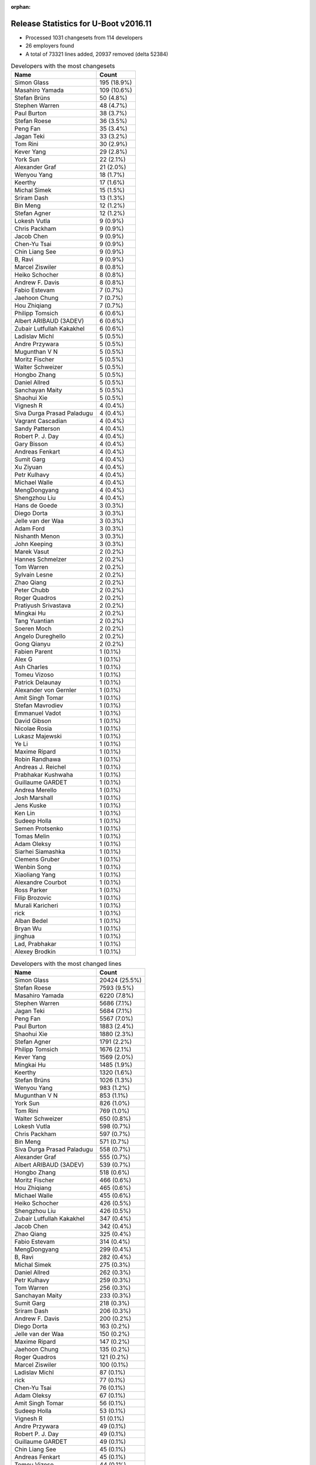 :orphan:

Release Statistics for U-Boot v2016.11
======================================

* Processed 1031 changesets from 114 developers

* 26 employers found

* A total of 73321 lines added, 20937 removed (delta 52384)

.. table:: Developers with the most changesets
   :widths: auto

   ================================  =====
   Name                              Count
   ================================  =====
   Simon Glass                       195 (18.9%)
   Masahiro Yamada                   109 (10.6%)
   Stefan Brüns                      50 (4.8%)
   Stephen Warren                    48 (4.7%)
   Paul Burton                       38 (3.7%)
   Stefan Roese                      36 (3.5%)
   Peng Fan                          35 (3.4%)
   Jagan Teki                        33 (3.2%)
   Tom Rini                          30 (2.9%)
   Kever Yang                        29 (2.8%)
   York Sun                          22 (2.1%)
   Alexander Graf                    21 (2.0%)
   Wenyou Yang                       18 (1.7%)
   Keerthy                           17 (1.6%)
   Michal Simek                      15 (1.5%)
   Sriram Dash                       13 (1.3%)
   Bin Meng                          12 (1.2%)
   Stefan Agner                      12 (1.2%)
   Lokesh Vutla                      9 (0.9%)
   Chris Packham                     9 (0.9%)
   Jacob Chen                        9 (0.9%)
   Chen-Yu Tsai                      9 (0.9%)
   Chin Liang See                    9 (0.9%)
   B, Ravi                           9 (0.9%)
   Marcel Ziswiler                   8 (0.8%)
   Heiko Schocher                    8 (0.8%)
   Andrew F. Davis                   8 (0.8%)
   Fabio Estevam                     7 (0.7%)
   Jaehoon Chung                     7 (0.7%)
   Hou Zhiqiang                      7 (0.7%)
   Philipp Tomsich                   6 (0.6%)
   Albert ARIBAUD (3ADEV)            6 (0.6%)
   Zubair Lutfullah Kakakhel         6 (0.6%)
   Ladislav Michl                    5 (0.5%)
   Andre Przywara                    5 (0.5%)
   Mugunthan V N                     5 (0.5%)
   Moritz Fischer                    5 (0.5%)
   Walter Schweizer                  5 (0.5%)
   Hongbo Zhang                      5 (0.5%)
   Daniel Allred                     5 (0.5%)
   Sanchayan Maity                   5 (0.5%)
   Shaohui Xie                       5 (0.5%)
   Vignesh R                         4 (0.4%)
   Siva Durga Prasad Paladugu        4 (0.4%)
   Vagrant Cascadian                 4 (0.4%)
   Sandy Patterson                   4 (0.4%)
   Robert P. J. Day                  4 (0.4%)
   Gary Bisson                       4 (0.4%)
   Andreas Fenkart                   4 (0.4%)
   Sumit Garg                        4 (0.4%)
   Xu Ziyuan                         4 (0.4%)
   Petr Kulhavy                      4 (0.4%)
   Michael Walle                     4 (0.4%)
   MengDongyang                      4 (0.4%)
   Shengzhou Liu                     4 (0.4%)
   Hans de Goede                     3 (0.3%)
   Diego Dorta                       3 (0.3%)
   Jelle van der Waa                 3 (0.3%)
   Adam Ford                         3 (0.3%)
   Nishanth Menon                    3 (0.3%)
   John Keeping                      3 (0.3%)
   Marek Vasut                       2 (0.2%)
   Hannes Schmelzer                  2 (0.2%)
   Tom Warren                        2 (0.2%)
   Sylvain Lesne                     2 (0.2%)
   Zhao Qiang                        2 (0.2%)
   Peter Chubb                       2 (0.2%)
   Roger Quadros                     2 (0.2%)
   Pratiyush Srivastava              2 (0.2%)
   Mingkai Hu                        2 (0.2%)
   Tang Yuantian                     2 (0.2%)
   Soeren Moch                       2 (0.2%)
   Angelo Dureghello                 2 (0.2%)
   Gong Qianyu                       2 (0.2%)
   Fabien Parent                     1 (0.1%)
   Alex G                            1 (0.1%)
   Ash Charles                       1 (0.1%)
   Tomeu Vizoso                      1 (0.1%)
   Patrick Delaunay                  1 (0.1%)
   Alexander von Gernler             1 (0.1%)
   Amit Singh Tomar                  1 (0.1%)
   Stefan Mavrodiev                  1 (0.1%)
   Emmanuel Vadot                    1 (0.1%)
   David Gibson                      1 (0.1%)
   Nicolae Rosia                     1 (0.1%)
   Lukasz Majewski                   1 (0.1%)
   Ye Li                             1 (0.1%)
   Maxime Ripard                     1 (0.1%)
   Robin Randhawa                    1 (0.1%)
   Andreas J. Reichel                1 (0.1%)
   Prabhakar Kushwaha                1 (0.1%)
   Guillaume GARDET                  1 (0.1%)
   Andrea Merello                    1 (0.1%)
   Josh Marshall                     1 (0.1%)
   Jens Kuske                        1 (0.1%)
   Ken Lin                           1 (0.1%)
   Sudeep Holla                      1 (0.1%)
   Semen Protsenko                   1 (0.1%)
   Tomas Melin                       1 (0.1%)
   Adam Oleksy                       1 (0.1%)
   Siarhei Siamashka                 1 (0.1%)
   Clemens Gruber                    1 (0.1%)
   Wenbin Song                       1 (0.1%)
   Xiaoliang Yang                    1 (0.1%)
   Alexandre Courbot                 1 (0.1%)
   Ross Parker                       1 (0.1%)
   Filip Brozovic                    1 (0.1%)
   Murali Karicheri                  1 (0.1%)
   rick                              1 (0.1%)
   Alban Bedel                       1 (0.1%)
   Bryan Wu                          1 (0.1%)
   jinghua                           1 (0.1%)
   Lad, Prabhakar                    1 (0.1%)
   Alexey Brodkin                    1 (0.1%)
   ================================  =====


.. table:: Developers with the most changed lines
   :widths: auto

   ================================  =====
   Name                              Count
   ================================  =====
   Simon Glass                       20424 (25.5%)
   Stefan Roese                      7593 (9.5%)
   Masahiro Yamada                   6220 (7.8%)
   Stephen Warren                    5686 (7.1%)
   Jagan Teki                        5684 (7.1%)
   Peng Fan                          5567 (7.0%)
   Paul Burton                       1883 (2.4%)
   Shaohui Xie                       1880 (2.3%)
   Stefan Agner                      1791 (2.2%)
   Philipp Tomsich                   1676 (2.1%)
   Kever Yang                        1569 (2.0%)
   Mingkai Hu                        1485 (1.9%)
   Keerthy                           1320 (1.6%)
   Stefan Brüns                      1026 (1.3%)
   Wenyou Yang                       983 (1.2%)
   Mugunthan V N                     853 (1.1%)
   York Sun                          826 (1.0%)
   Tom Rini                          769 (1.0%)
   Walter Schweizer                  650 (0.8%)
   Lokesh Vutla                      598 (0.7%)
   Chris Packham                     597 (0.7%)
   Bin Meng                          571 (0.7%)
   Siva Durga Prasad Paladugu        558 (0.7%)
   Alexander Graf                    555 (0.7%)
   Albert ARIBAUD (3ADEV)            539 (0.7%)
   Hongbo Zhang                      518 (0.6%)
   Moritz Fischer                    466 (0.6%)
   Hou Zhiqiang                      465 (0.6%)
   Michael Walle                     455 (0.6%)
   Heiko Schocher                    426 (0.5%)
   Shengzhou Liu                     426 (0.5%)
   Zubair Lutfullah Kakakhel         347 (0.4%)
   Jacob Chen                        342 (0.4%)
   Zhao Qiang                        325 (0.4%)
   Fabio Estevam                     314 (0.4%)
   MengDongyang                      299 (0.4%)
   B, Ravi                           282 (0.4%)
   Michal Simek                      275 (0.3%)
   Daniel Allred                     262 (0.3%)
   Petr Kulhavy                      259 (0.3%)
   Tom Warren                        256 (0.3%)
   Sanchayan Maity                   233 (0.3%)
   Sumit Garg                        218 (0.3%)
   Sriram Dash                       206 (0.3%)
   Andrew F. Davis                   200 (0.2%)
   Diego Dorta                       163 (0.2%)
   Jelle van der Waa                 150 (0.2%)
   Maxime Ripard                     147 (0.2%)
   Jaehoon Chung                     135 (0.2%)
   Roger Quadros                     121 (0.2%)
   Marcel Ziswiler                   100 (0.1%)
   Ladislav Michl                    87 (0.1%)
   rick                              77 (0.1%)
   Chen-Yu Tsai                      76 (0.1%)
   Adam Oleksy                       67 (0.1%)
   Amit Singh Tomar                  56 (0.1%)
   Sudeep Holla                      53 (0.1%)
   Vignesh R                         51 (0.1%)
   Andre Przywara                    49 (0.1%)
   Robert P. J. Day                  49 (0.1%)
   Guillaume GARDET                  49 (0.1%)
   Chin Liang See                    45 (0.1%)
   Andreas Fenkart                   45 (0.1%)
   Tomeu Vizoso                      44 (0.1%)
   Gary Bisson                       43 (0.1%)
   Jens Kuske                        43 (0.1%)
   Hans de Goede                     42 (0.1%)
   Adam Ford                         40 (0.0%)
   Xu Ziyuan                         37 (0.0%)
   Tomas Melin                       37 (0.0%)
   Lukasz Majewski                   34 (0.0%)
   Angelo Dureghello                 30 (0.0%)
   Ash Charles                       26 (0.0%)
   Semen Protsenko                   25 (0.0%)
   Alban Bedel                       24 (0.0%)
   Sandy Patterson                   21 (0.0%)
   Hannes Schmelzer                  21 (0.0%)
   Nishanth Menon                    18 (0.0%)
   Marek Vasut                       18 (0.0%)
   Vagrant Cascadian                 17 (0.0%)
   Xiaoliang Yang                    17 (0.0%)
   Pratiyush Srivastava              16 (0.0%)
   Andrea Merello                    16 (0.0%)
   Gong Qianyu                       15 (0.0%)
   Tang Yuantian                     11 (0.0%)
   Prabhakar Kushwaha                11 (0.0%)
   Fabien Parent                     8 (0.0%)
   David Gibson                      7 (0.0%)
   Ken Lin                           6 (0.0%)
   John Keeping                      5 (0.0%)
   Peter Chubb                       5 (0.0%)
   Emmanuel Vadot                    5 (0.0%)
   Murali Karicheri                  5 (0.0%)
   jinghua                           5 (0.0%)
   Sylvain Lesne                     4 (0.0%)
   Ye Li                             4 (0.0%)
   Siarhei Siamashka                 4 (0.0%)
   Soeren Moch                       3 (0.0%)
   Robin Randhawa                    3 (0.0%)
   Wenbin Song                       3 (0.0%)
   Bryan Wu                          3 (0.0%)
   Alexey Brodkin                    3 (0.0%)
   Alex G                            2 (0.0%)
   Nicolae Rosia                     2 (0.0%)
   Andreas J. Reichel                2 (0.0%)
   Josh Marshall                     2 (0.0%)
   Clemens Gruber                    2 (0.0%)
   Ross Parker                       2 (0.0%)
   Patrick Delaunay                  1 (0.0%)
   Alexander von Gernler             1 (0.0%)
   Stefan Mavrodiev                  1 (0.0%)
   Alexandre Courbot                 1 (0.0%)
   Filip Brozovic                    1 (0.0%)
   Lad, Prabhakar                    1 (0.0%)
   ================================  =====


.. table:: Developers with the most lines removed
   :widths: auto

   ================================  =====
   Name                              Count
   ================================  =====
   Bin Meng                          202 (1.0%)
   Tom Warren                        160 (0.8%)
   Shengzhou Liu                     133 (0.6%)
   Lokesh Vutla                      125 (0.6%)
   York Sun                          66 (0.3%)
   Ladislav Michl                    21 (0.1%)
   Alban Bedel                       21 (0.1%)
   Xu Ziyuan                         17 (0.1%)
   Prabhakar Kushwaha                11 (0.1%)
   Nishanth Menon                    4 (0.0%)
   Robert P. J. Day                  3 (0.0%)
   Andreas Fenkart                   3 (0.0%)
   Adam Ford                         3 (0.0%)
   Peter Chubb                       2 (0.0%)
   ================================  =====


.. table:: Developers with the most signoffs (total 171)
   :widths: auto

   ================================  =====
   Name                              Count
   ================================  =====
   Tom Warren                        35 (20.5%)
   Hans de Goede                     24 (14.0%)
   Tom Rini                          17 (9.9%)
   Alexander Graf                    11 (6.4%)
   Stefan Roese                      10 (5.8%)
   Ye Li                             8 (4.7%)
   Gong Qianyu                       8 (4.7%)
   Chen-Yu Tsai                      6 (3.5%)
   Simon Glass                       6 (3.5%)
   Rajesh Bhagat                     5 (2.9%)
   Kever Yang                        4 (2.3%)
   David Gibson                      3 (1.8%)
   Michal Simek                      3 (1.8%)
   Shengzhou Liu                     2 (1.2%)
   Lokesh Vutla                      2 (1.2%)
   Prabhakar Kushwaha                2 (1.2%)
   Aneesh Bansal                     2 (1.2%)
   Mingkai Hu                        2 (1.2%)
   Stephen Warren                    2 (1.2%)
   Xu Ziyuan                         1 (0.6%)
   Peter Chubb                       1 (0.6%)
   Songjun Wu                        1 (0.6%)
   Utkarsh Gupta                     1 (0.6%)
   Christian Storm                   1 (0.6%)
   Jan Kiszka                        1 (0.6%)
   Troy Kisky                        1 (0.6%)
   Akshay Bhat                       1 (0.6%)
   Bai Ping                          1 (0.6%)
   Anson Huang                       1 (0.6%)
   Elaine Zhang                      1 (0.6%)
   Suman Anna                        1 (0.6%)
   Andre Przywara                    1 (0.6%)
   Gary Bisson                       1 (0.6%)
   Marcel Ziswiler                   1 (0.6%)
   Siva Durga Prasad Paladugu        1 (0.6%)
   Keerthy                           1 (0.6%)
   Shaohui Xie                       1 (0.6%)
   Peng Fan                          1 (0.6%)
   ================================  =====


.. table:: Developers with the most reviews (total 510)
   :widths: auto

   ================================  =====
   Name                              Count
   ================================  =====
   Tom Rini                          132 (25.9%)
   Simon Glass                       120 (23.5%)
   Bin Meng                          62 (12.2%)
   York Sun                          62 (12.2%)
   Jagan Teki                        20 (3.9%)
   Lukasz Majewski                   16 (3.1%)
   Heiko Schocher                    16 (3.1%)
   Hans de Goede                     14 (2.7%)
   Andreas Bießmann                  10 (2.0%)
   Alexander Graf                    9 (1.8%)
   Stefano Babic                     5 (1.0%)
   Paul Burton                       5 (1.0%)
   Kever Yang                        4 (0.8%)
   Lokesh Vutla                      4 (0.8%)
   Peng Fan                          4 (0.8%)
   Javier Martinez Canillas          3 (0.6%)
   Daniel Schwierzeck                3 (0.6%)
   Marek Vasut                       3 (0.6%)
   Jaehoon Chung                     3 (0.6%)
   Stefan Roese                      2 (0.4%)
   Joe Hershberger                   2 (0.4%)
   Minkyu Kang                       2 (0.4%)
   Stephen Warren                    1 (0.2%)
   Sekhar Nori                       1 (0.2%)
   Eric Nelson                       1 (0.2%)
   Benoît Thébaudeau                 1 (0.2%)
   Hannes Schmelzer                  1 (0.2%)
   Angelo Dureghello                 1 (0.2%)
   Andrew F. Davis                   1 (0.2%)
   Fabio Estevam                     1 (0.2%)
   Stefan Agner                      1 (0.2%)
   ================================  =====


.. table:: Developers with the most test credits (total 18)
   :widths: auto

   ================================  =====
   Name                              Count
   ================================  =====
   Simon Glass                       4 (22.2%)
   Vagrant Cascadian                 3 (16.7%)
   Bin Meng                          2 (11.1%)
   Javier Martinez Canillas          2 (11.1%)
   Stephen Warren                    2 (11.1%)
   Tom Rini                          1 (5.6%)
   Troy Kisky                        1 (5.6%)
   Marcel Ziswiler                   1 (5.6%)
   Jon Medhurst                      1 (5.6%)
   George McCollister                1 (5.6%)
   ================================  =====


.. table:: Developers who gave the most tested-by credits (total 18)
   :widths: auto

   ================================  =====
   Name                              Count
   ================================  =====
   Kever Yang                        5 (27.8%)
   Simon Glass                       2 (11.1%)
   Stephen Warren                    2 (11.1%)
   Xu Ziyuan                         2 (11.1%)
   Ladislav Michl                    2 (11.1%)
   Paul Burton                       1 (5.6%)
   Stefan Roese                      1 (5.6%)
   Stefan Agner                      1 (5.6%)
   Alexandre Courbot                 1 (5.6%)
   Sudeep Holla                      1 (5.6%)
   ================================  =====


.. table:: Developers with the most report credits (total 5)
   :widths: auto

   ================================  =====
   Name                              Count
   ================================  =====
   Marek Vasut                       1 (20.0%)
   Brad Griffis                      1 (20.0%)
   Jon Masters                       1 (20.0%)
   David Binderman                   1 (20.0%)
   Stefan Brüns                      1 (20.0%)
   ================================  =====


.. table:: Developers who gave the most report credits (total 5)
   :widths: auto

   ================================  =====
   Name                              Count
   ================================  =====
   Masahiro Yamada                   2 (40.0%)
   Stephen Warren                    1 (20.0%)
   David Gibson                      1 (20.0%)
   Nishanth Menon                    1 (20.0%)
   ================================  =====


.. table:: Top changeset contributors by employer
   :widths: auto

   ================================  =====
   Name                              Count
   ================================  =====
   (Unknown)                         230 (22.3%)
   Google, Inc.                      195 (18.9%)
   Socionext Inc.                    109 (10.6%)
   NXP                               96 (9.3%)
   Texas Instruments                 63 (6.1%)
   NVidia                            52 (5.0%)
   DENX Software Engineering         46 (4.5%)
   Rockchip                          46 (4.5%)
   MIPS                              38 (3.7%)
   Konsulko Group                    30 (2.9%)
   Toradex                           25 (2.4%)
   Amarula Solutions                 22 (2.1%)
   Atmel                             18 (1.7%)
   AMD                               15 (1.5%)
   Openedev                          11 (1.1%)
   ARM                               7 (0.7%)
   Samsung                           7 (0.7%)
   Boundary Devices                  4 (0.4%)
   Debian.org                        4 (0.4%)
   Xilinx                            4 (0.4%)
   Red Hat                           3 (0.3%)
   BayLibre SAS                      1 (0.1%)
   Collabora Ltd.                    1 (0.1%)
   Free Electrons                    1 (0.1%)
   Linaro                            1 (0.1%)
   Marvell                           1 (0.1%)
   Nokia                             1 (0.1%)
   ================================  =====


.. table:: Top lines changed by employer
   :widths: auto

   ================================  =====
   Name                              Count
   ================================  =====
   Google, Inc.                      20424 (25.5%)
   (Unknown)                         12922 (16.1%)
   DENX Software Engineering         8037 (10.0%)
   NXP                               7674 (9.6%)
   Socionext Inc.                    6220 (7.8%)
   NVidia                            5946 (7.4%)
   Amarula Solutions                 5457 (6.8%)
   Texas Instruments                 3710 (4.6%)
   Rockchip                          2247 (2.8%)
   Toradex                           2124 (2.7%)
   MIPS                              1883 (2.4%)
   Atmel                             983 (1.2%)
   Konsulko Group                    769 (1.0%)
   Xilinx                            558 (0.7%)
   AMD                               275 (0.3%)
   Openedev                          227 (0.3%)
   Free Electrons                    147 (0.2%)
   Samsung                           135 (0.2%)
   ARM                               105 (0.1%)
   Nokia                             67 (0.1%)
   Collabora Ltd.                    44 (0.1%)
   Boundary Devices                  43 (0.1%)
   Red Hat                           42 (0.1%)
   Linaro                            25 (0.0%)
   Debian.org                        17 (0.0%)
   BayLibre SAS                      8 (0.0%)
   Marvell                           5 (0.0%)
   ================================  =====


.. table:: Employers with the most signoffs (total 171)
   :widths: auto

   ================================  =====
   Name                              Count
   ================================  =====
   NVidia                            37 (21.6%)
   NXP                               34 (19.9%)
   Red Hat                           24 (14.0%)
   Konsulko Group                    17 (9.9%)
   (Unknown)                         13 (7.6%)
   Novell                            11 (6.4%)
   DENX Software Engineering         10 (5.8%)
   Google, Inc.                      6 (3.5%)
   Rockchip                          6 (3.5%)
   Texas Instruments                 4 (2.3%)
   Xilinx                            4 (2.3%)
   Boundary Devices                  2 (1.2%)
   Toradex                           1 (0.6%)
   ARM                               1 (0.6%)
   Siemens                           1 (0.6%)
   ================================  =====


.. table:: Employers with the most hackers (total 116)
   :widths: auto

   ================================  =====
   Name                              Count
   ================================  =====
   (Unknown)                         51 (44.0%)
   NXP                               19 (16.4%)
   Texas Instruments                 10 (8.6%)
   NVidia                            4 (3.4%)
   Rockchip                          4 (3.4%)
   DENX Software Engineering         3 (2.6%)
   Toradex                           3 (2.6%)
   ARM                               3 (2.6%)
   Red Hat                           1 (0.9%)
   Konsulko Group                    1 (0.9%)
   Google, Inc.                      1 (0.9%)
   Xilinx                            1 (0.9%)
   Boundary Devices                  1 (0.9%)
   Socionext Inc.                    1 (0.9%)
   Amarula Solutions                 1 (0.9%)
   MIPS                              1 (0.9%)
   Atmel                             1 (0.9%)
   AMD                               1 (0.9%)
   Openedev                          1 (0.9%)
   Free Electrons                    1 (0.9%)
   Samsung                           1 (0.9%)
   Nokia                             1 (0.9%)
   Collabora Ltd.                    1 (0.9%)
   Linaro                            1 (0.9%)
   Debian.org                        1 (0.9%)
   BayLibre SAS                      1 (0.9%)
   Marvell                           1 (0.9%)
   ================================  =====
